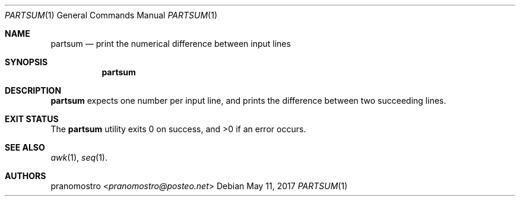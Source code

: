 .Dd May 11, 2017
.Dt PARTSUM 1
.Os

.Sh NAME
.Nm partsum
.Nd print the numerical difference between input lines

.Sh SYNOPSIS
.Nm

.Sh DESCRIPTION
.Nm
expects one number per input line, and prints the difference between
two succeeding lines.

.Sh EXIT STATUS
.Ex -std

.Sh SEE ALSO
.Xr awk 1 ,
.Xr seq 1 .

.Sh AUTHORS
.An pranomostro Aq Mt pranomostro@posteo.net
